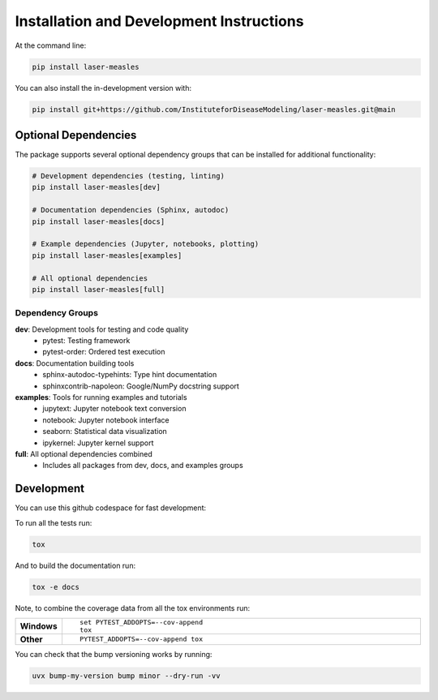 ========================================
Installation and Development Instructions
========================================

At the command line:

.. code-block:: bash

    pip install laser-measles


You can also install the in-development version with:

.. code-block:: bash

    pip install git+https://github.com/InstituteforDiseaseModeling/laser-measles.git@main

Optional Dependencies
====================

The package supports several optional dependency groups that can be installed for additional functionality:

.. code-block:: bash

    # Development dependencies (testing, linting)
    pip install laser-measles[dev]

    # Documentation dependencies (Sphinx, autodoc)
    pip install laser-measles[docs]

    # Example dependencies (Jupyter, notebooks, plotting)
    pip install laser-measles[examples]

    # All optional dependencies
    pip install laser-measles[full]

Dependency Groups
----------------

**dev**: Development tools for testing and code quality
    - pytest: Testing framework
    - pytest-order: Ordered test execution

**docs**: Documentation building tools
    - sphinx-autodoc-typehints: Type hint documentation
    - sphinxcontrib-napoleon: Google/NumPy docstring support

**examples**: Tools for running examples and tutorials
    - jupytext: Jupyter notebook text conversion
    - notebook: Jupyter notebook interface
    - seaborn: Statistical data visualization
    - ipykernel: Jupyter kernel support

**full**: All optional dependencies combined
    - Includes all packages from dev, docs, and examples groups

Development
===========

You can use this github codespace for fast development:

.. raw:: html

   <a href='https://codespaces.new/InstituteforDiseaseModeling/laser-measles'><img src='https://github.com/codespaces/badge.svg' alt='Open in GitHub Codespaces' style='max-width: 100%;'></a>


To run all the tests run:

.. code-block:: bash

    tox

And to build the documentation run:

.. code-block:: bash

    tox -e docs

Note, to combine the coverage data from all the tox environments run:

.. list-table::
    :widths: 10 90
    :stub-columns: 1

    - - Windows
      - ::

            set PYTEST_ADDOPTS=--cov-append
            tox

    - - Other
      - ::

            PYTEST_ADDOPTS=--cov-append tox

You can check that the bump versioning works by running:

.. code-block:: bash

    uvx bump-my-version bump minor --dry-run -vv
